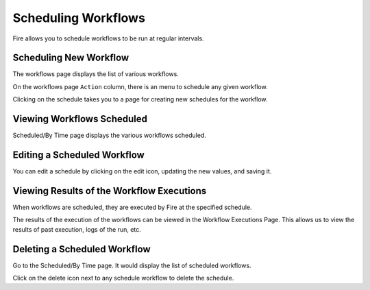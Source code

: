 Scheduling Workflows
====================

Fire allows you to schedule workflows to be run at regular intervals.

Scheduling New Workflow
-----------------------

The workflows page displays the list of various workflows.

On the workflows page ``Action`` column, there is an menu to schedule any given workflow.

Clicking on the schedule takes you to a page for creating new schedules for the workflow.

.. figure:: ../../../_assets/user-guide/Schedule_workflow_step1.png
   :alt: Scheduling New Workflow
   :width: 60%
   

Viewing Workflows Scheduled
-------------

Scheduled/By Time page displays the various workflows scheduled.

.. figure:: ../../../_assets/user-guide/schedule_workflow_step2.png
   :alt: Workflows Scheduled
   :width: 60%

Editing a Scheduled Workflow
----------------------------

You can edit a schedule by clicking on the edit icon, updating the new values, and saving it.


Viewing Results of the Workflow Executions
--------------------------------------

When workflows are scheduled, they are executed by Fire at the specified schedule.

The results of the execution of the workflows can be viewed in the Workflow Executions Page. This allows us to view the results of past execution, logs of the run, etc.

.. figure:: ../../../_assets/user-guide/scheduler-workflow-executions.png
   :alt: Workflow Executions
   :width: 60%

Deleting a Scheduled Workflow
-----------------------------

Go to the Scheduled/By Time page. It would display the list of scheduled workflows.

Click on the delete icon next to any schedule workflow to delete the schedule.
